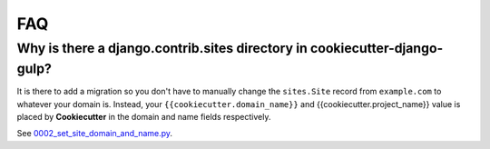 FAQ
====

.. index:: FAQ

Why is there a django.contrib.sites directory in cookiecutter-django-gulp?
---------------------------------------------------------------------

It is there to add a migration so you don't have to manually change the ``sites.Site`` record from ``example.com`` to whatever your domain is. Instead, your ``{{cookiecutter.domain_name}}`` and {{cookiecutter.project_name}} value is placed by **Cookiecutter** in the domain and name fields respectively.

See `0002_set_site_domain_and_name.py`_.

.. _`0002_set_site_domain_and_name.py`: https://github.com/valerymelou/cookiecutter-django-gulp/blob/master/%7B%7Bcookiecutter.repo_name%7D%7D/%7B%7Bcookiecutter.repo_name%7D%7D/contrib/sites/migrations/0002_set_site_domain_and_name.py
